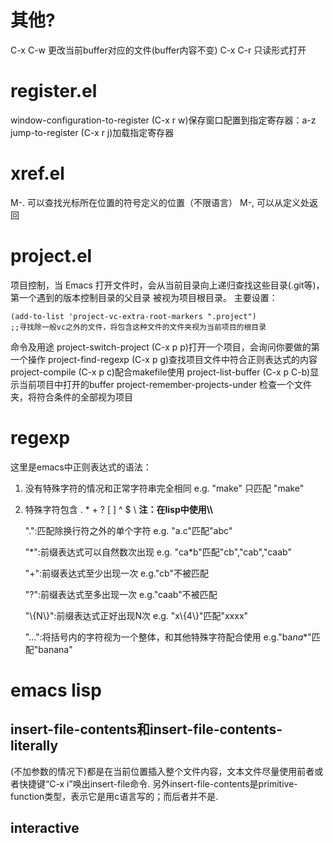 * 其他?
C-x C-w 更改当前buffer对应的文件(buffer内容不变)
C-x C-r 只读形式打开
* register.el
window-configuration-to-register (C-x r w)保存窗口配置到指定寄存器：a-z
jump-to-register (C-x r j)加载指定寄存器
* xref.el
M-. 可以查找光标所在位置的符号定义的位置（不限语言）
M-, 可以从定义处返回
* project.el
 项目控制，当 Emacs 打开文件时，会从当前目录向上递归查找这些目录(.git等)，第一个遇到的版本控制目录的父目录 被视为项目根目录。
 主要设置：
 #+begin_src elisp
   (add-to-list 'project-vc-extra-root-markers ".project")
   ;;寻找除一般vc之外的文件，将包含这种文件的文件夹视为当前项目的根目录
 #+end_src
 命令及用途
 project-switch-project (C-x p p)打开一个项目，会询问你要做的第一个操作
 project-find-regexp (C-x p g)查找项目文件中符合正则表达式的内容
 project-compile (C-x p c)配合makefile使用
 project-list-buffer (C-x p C-b)显示当前项目中打开的buffer
 project-remember-projects-under 检查一个文件夹，将符合条件的全部视为项目
* regexp
 这里是emacs中正则表达式的语法：

1. 没有特殊字符的情况和正常字符串完全相同 e.g. "make" 只匹配 "make"
2. 特殊字符包含 . * + ? [ ] ^ $ \ *注：在lisp中使用\时必须写成\\*
   
  ".":匹配除换行符之外的单个字符
      e.g. "a.c"匹配"abc"
      
  "*":前缀表达式可以自然数次出现
      e.g. "ca*b"匹配"cb","cab","caab"
  
  "+":前缀表达式至少出现一次
      e.g."cb"不被匹配
  
  "?":前缀表达式至多出现一次
      e.g."caab"不被匹配
      
  "\{N\}":前缀表达式正好出现N次
      e.g. "x\{4\}"匹配"xxxx"

  "\(...\)":将括号内的字符视为一个整体，和其他特殊字符配合使用
      e.g."ba\(na\)*"匹配"banana"
* emacs lisp
** insert-file-contents和insert-file-contents-literally
 (不加参数的情况下)都是在当前位置插入整个文件内容，文本文件尽量使用前者或者快捷键“C-x i”唤出insert-file命令.
 另外insert-file-contents是primitive-function类型，表示它是用c语言写的；而后者并不是.
** interactive

